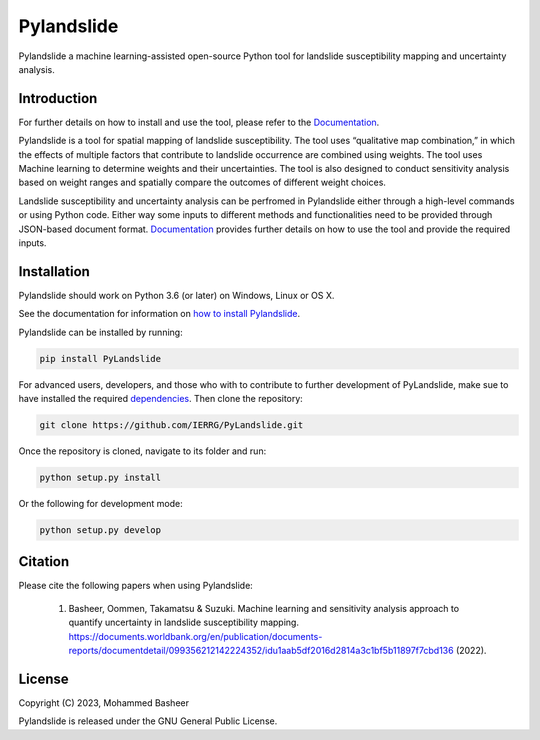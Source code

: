 ===========
Pylandslide
===========

Pylandslide a machine learning-assisted open-source Python tool for landslide susceptibility mapping and uncertainty analysis.

Introduction
============

For further details on how to install and use the tool, please refer to the `Documentation <https://ierrg.github.io/PyLandslide/>`__.

Pylandslide is a tool for spatial mapping of landslide susceptibility. The tool uses “qualitative map combination,” in which the effects of multiple factors that contribute to landslide occurrence are combined using weights. The tool uses Machine learning to determine weights and their uncertainties. The tool is also designed to conduct sensitivity analysis based on weight ranges and spatially compare the outcomes of different weight choices.

Landslide susceptibility and uncertainty analysis can be perfromed in Pylandslide either through a high-level commands or using Python code. Either way some inputs to different methods and functionalities need to be provided through JSON-based document format. `Documentation <https://ierrg.github.io/PyLandslide/>`__ provides further details on how to use the tool and provide the required inputs.

Installation
============

Pylandslide should work on Python 3.6 (or later) on Windows, Linux or OS X.

See the documentation for information on `how to install Pylandslide <https://ierrg.github.io/PyLandslide/>`__.

Pylandslide can be installed by running:

.. code-block:: console

    pip install PyLandslide

For advanced users, developers, and those who with to contribute to further development of PyLandslide, make sue to have installed the required `dependencies <https://ierrg.github.io/PyLandslide/>`__. Then clone the repository:

.. code-block:: console

    git clone https://github.com/IERRG/PyLandslide.git

Once the repository is cloned, navigate to its folder and run:

.. code-block:: console

    python setup.py install

Or the following for development mode:

.. code-block:: console

    python setup.py develop

Citation
========

Please cite the following papers when using Pylandslide:


    1. Basheer, Oommen, Takamatsu & Suzuki. Machine learning and sensitivity analysis approach to quantify uncertainty in landslide susceptibility mapping. https://documents.worldbank.org/en/publication/documents-reports/documentdetail/099356212142224352/idu1aab5df2016d2814a3c1bf5b11897f7cbd136 (2022).


License
=======

Copyright (C) 2023, Mohammed Basheer


Pylandslide is released under the GNU General Public License.
